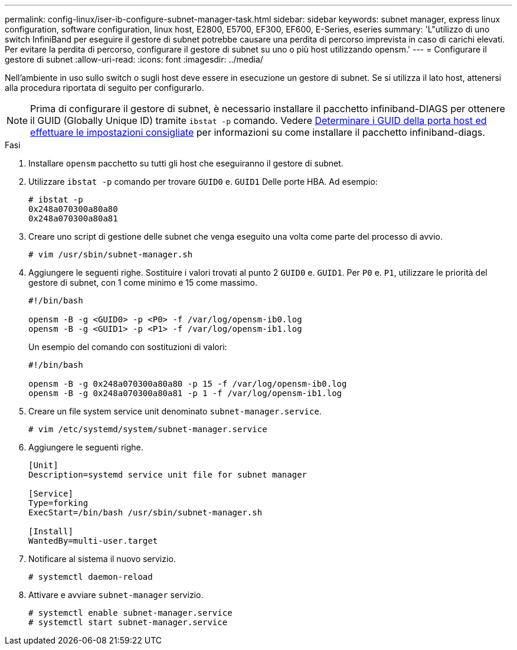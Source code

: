 ---
permalink: config-linux/iser-ib-configure-subnet-manager-task.html 
sidebar: sidebar 
keywords: subnet manager, express linux configuration, software configuration, linux host, E2800, E5700, EF300, EF600, E-Series, eseries 
summary: 'L"utilizzo di uno switch InfiniBand per eseguire il gestore di subnet potrebbe causare una perdita di percorso imprevista in caso di carichi elevati. Per evitare la perdita di percorso, configurare il gestore di subnet su uno o più host utilizzando opensm.' 
---
= Configurare il gestore di subnet
:allow-uri-read: 
:icons: font
:imagesdir: ../media/


[role="lead"]
Nell'ambiente in uso sullo switch o sugli host deve essere in esecuzione un gestore di subnet. Se si utilizza il lato host, attenersi alla procedura riportata di seguito per configurarlo.


NOTE: Prima di configurare il gestore di subnet, è necessario installare il pacchetto infiniband-DIAGS per ottenere il GUID (Globally Unique ID) tramite `ibstat -p` comando. Vedere xref:iser-ib-determine-host-port-guids-task.adoc[Determinare i GUID della porta host ed effettuare le impostazioni consigliate] per informazioni su come installare il pacchetto infiniband-diags.

.Fasi
. Installare `opensm` pacchetto su tutti gli host che eseguiranno il gestore di subnet.
. Utilizzare `ibstat -p` comando per trovare `GUID0` e. `GUID1` Delle porte HBA. Ad esempio:
+
[listing]
----
# ibstat -p
0x248a070300a80a80
0x248a070300a80a81
----
. Creare uno script di gestione delle subnet che venga eseguito una volta come parte del processo di avvio.
+
[listing]
----
# vim /usr/sbin/subnet-manager.sh
----
. Aggiungere le seguenti righe. Sostituire i valori trovati al punto 2 `GUID0` e. `GUID1`. Per `P0` e. `P1`, utilizzare le priorità del gestore di subnet, con 1 come minimo e 15 come massimo.
+
[listing]
----
#!/bin/bash

opensm -B -g <GUID0> -p <P0> -f /var/log/opensm-ib0.log
opensm -B -g <GUID1> -p <P1> -f /var/log/opensm-ib1.log
----
+
Un esempio del comando con sostituzioni di valori:

+
[listing]
----
#!/bin/bash

opensm -B -g 0x248a070300a80a80 -p 15 -f /var/log/opensm-ib0.log
opensm -B -g 0x248a070300a80a81 -p 1 -f /var/log/opensm-ib1.log
----
. Creare un file system service unit denominato `subnet-manager.service`.
+
[listing]
----
# vim /etc/systemd/system/subnet-manager.service
----
. Aggiungere le seguenti righe.
+
[listing]
----
[Unit]
Description=systemd service unit file for subnet manager

[Service]
Type=forking
ExecStart=/bin/bash /usr/sbin/subnet-manager.sh

[Install]
WantedBy=multi-user.target
----
. Notificare al sistema il nuovo servizio.
+
[listing]
----
# systemctl daemon-reload
----
. Attivare e avviare `subnet-manager` servizio.
+
[listing]
----
# systemctl enable subnet-manager.service
# systemctl start subnet-manager.service
----

